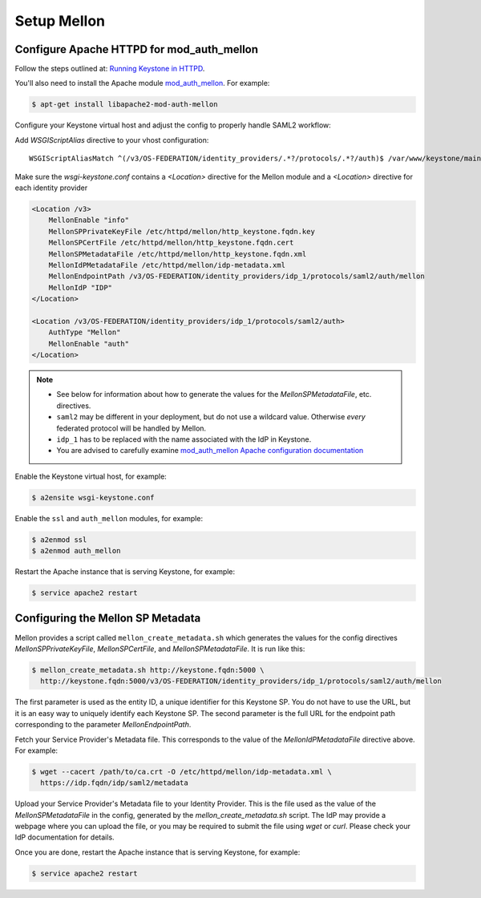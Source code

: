 ..
      Licensed under the Apache License, Version 2.0 (the "License"); you may
      not use this file except in compliance with the License. You may obtain
      a copy of the License at

      http://www.apache.org/licenses/LICENSE-2.0

      Unless required by applicable law or agreed to in writing, software
      distributed under the License is distributed on an "AS IS" BASIS, WITHOUT
      WARRANTIES OR CONDITIONS OF ANY KIND, either express or implied. See the
      License for the specific language governing permissions and limitations
      under the License.

Setup Mellon
============

------------------------------------------
Configure Apache HTTPD for mod_auth_mellon
------------------------------------------

Follow the steps outlined at: `Running Keystone in HTTPD`_.

.. _`Running Keystone in HTTPD`: ../apache-httpd.html

You'll also need to install the Apache module `mod_auth_mellon
<https://github.com/UNINETT/mod_auth_mellon>`_.  For example:

.. code-block:: bash

    $ apt-get install libapache2-mod-auth-mellon

Configure your Keystone virtual host and adjust the config to properly handle SAML2 workflow:

Add *WSGIScriptAlias* directive to your vhost configuration::

    WSGIScriptAliasMatch ^(/v3/OS-FEDERATION/identity_providers/.*?/protocols/.*?/auth)$ /var/www/keystone/main/$1

Make sure the *wsgi-keystone.conf* contains a *<Location>* directive for the Mellon module and
a *<Location>* directive for each identity provider

.. code-block:: xml

    <Location /v3>
        MellonEnable "info"
        MellonSPPrivateKeyFile /etc/httpd/mellon/http_keystone.fqdn.key
        MellonSPCertFile /etc/httpd/mellon/http_keystone.fqdn.cert
        MellonSPMetadataFile /etc/httpd/mellon/http_keystone.fqdn.xml
        MellonIdPMetadataFile /etc/httpd/mellon/idp-metadata.xml
        MellonEndpointPath /v3/OS-FEDERATION/identity_providers/idp_1/protocols/saml2/auth/mellon
        MellonIdP "IDP"
    </Location>

    <Location /v3/OS-FEDERATION/identity_providers/idp_1/protocols/saml2/auth>
        AuthType "Mellon"
        MellonEnable "auth"
    </Location>

.. NOTE::
    * See below for information about how to generate the values for the
      `MellonSPMetadataFile`, etc. directives.
    * ``saml2`` may be different in your deployment, but do not use a wildcard value.
      Otherwise *every* federated protocol will be handled by Mellon.
    * ``idp_1`` has to be replaced with the name associated with the IdP in Keystone.
    * You are advised to carefully examine `mod_auth_mellon Apache
      configuration documentation
      <https://github.com/UNINETT/mod_auth_mellon>`_

Enable the Keystone virtual host, for example:

.. code-block:: bash

    $ a2ensite wsgi-keystone.conf

Enable the ``ssl`` and ``auth_mellon`` modules, for example:

.. code-block:: bash

    $ a2enmod ssl
    $ a2enmod auth_mellon

Restart the Apache instance that is serving Keystone, for example:

.. code-block:: bash

    $ service apache2 restart

----------------------------------
Configuring the Mellon SP Metadata
----------------------------------

Mellon provides a script called ``mellon_create_metadata.sh`` which generates the
values for the config directives `MellonSPPrivateKeyFile`, `MellonSPCertFile`,
and `MellonSPMetadataFile`.  It is run like this:

.. code-block:: bash

    $ mellon_create_metadata.sh http://keystone.fqdn:5000 \
      http://keystone.fqdn:5000/v3/OS-FEDERATION/identity_providers/idp_1/protocols/saml2/auth/mellon

The first parameter is used as the entity ID, a unique identifier for this
Keystone SP.  You do not have to use the URL, but it is an easy way to uniquely
identify each Keystone SP.  The second parameter is the full URL for the
endpoint path corresponding to the parameter `MellonEndpointPath`.

Fetch your Service Provider's Metadata file.  This corresponds to the value of
the `MellonIdPMetadataFile` directive above. For example:

.. code-block:: bash

    $ wget --cacert /path/to/ca.crt -O /etc/httpd/mellon/idp-metadata.xml \
      https://idp.fqdn/idp/saml2/metadata

Upload your Service Provider's Metadata file to your Identity Provider.  This
is the file used as the value of the `MellonSPMetadataFile` in the config,
generated by the `mellon_create_metadata.sh` script.  The IdP may provide a
webpage where you can upload the file, or you may be required to submit the
file using `wget` or `curl`.  Please check your IdP documentation for details.

Once you are done, restart the Apache instance that is serving Keystone, for example:

.. code-block:: bash

    $ service apache2 restart
